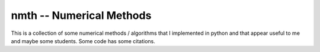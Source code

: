nmth -- Numerical Methods
*************************

This is a collection of some numerical methods / algorithms that I implemented
in python and that appear useful to me and maybe some students.
Some code has some citations.
